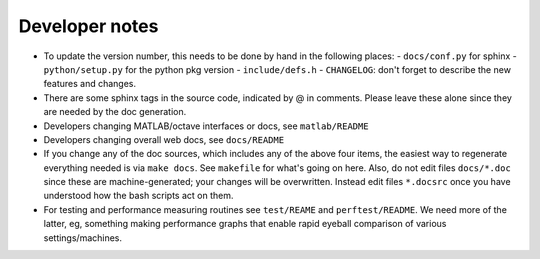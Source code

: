 .. _devnotes:

Developer notes
===============

* To update the version number, this needs to be done by hand in the following places:
  - ``docs/conf.py`` for sphinx
  - ``python/setup.py`` for the python pkg version
  - ``include/defs.h``
  - ``CHANGELOG``: don't forget to describe the new features and changes.

* There are some sphinx tags in the source code, indicated by @ in comments. Please leave these alone since they are needed by the doc generation.

* Developers changing MATLAB/octave interfaces or docs, see ``matlab/README``

* Developers changing overall web docs, see ``docs/README``

* If you change any of the doc sources, which includes any of the above four items, the easiest way to regenerate everything needed is via ``make docs``. See ``makefile`` for what's going on here. Also, do not edit files ``docs/*.doc`` since these are machine-generated; your changes will be overwritten. Instead edit files ``*.docsrc`` once you have understood how the bash scripts act on them. 
  
* For testing and performance measuring routines see ``test/REAME`` and ``perftest/README``. We need more of the latter, eg, something making performance graphs that enable rapid eyeball comparison of various settings/machines.


